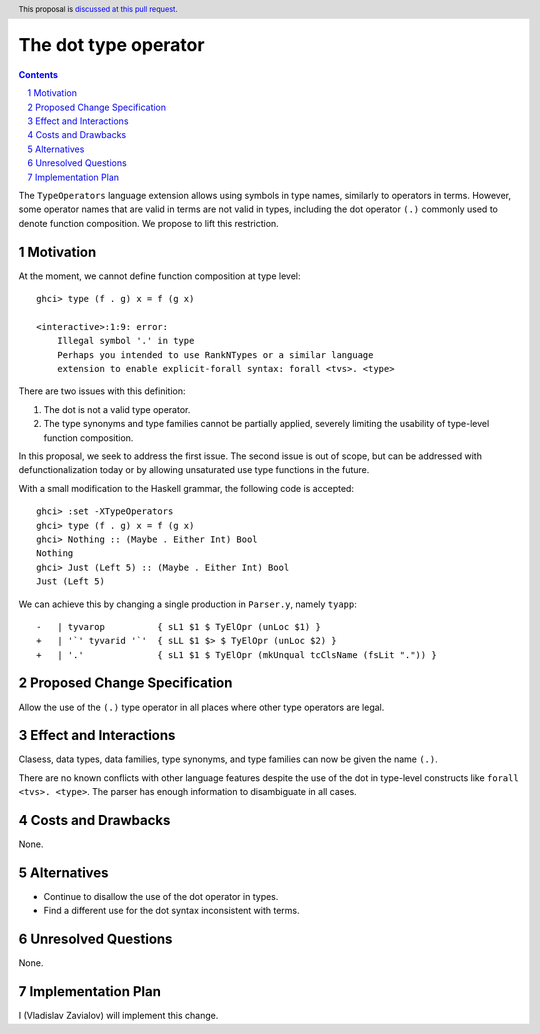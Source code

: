 The dot type operator
=====================

.. proposal-number::
.. trac-ticket::
.. implemented::
.. highlight:: haskell
.. header:: This proposal is `discussed at this pull request <https://github.com/ghc-proposals/ghc-proposals/pull/173>`_.
.. sectnum::
.. contents::

The ``TypeOperators`` language extension allows using symbols in type names,
similarly to operators in terms. However, some operator names that are valid in
terms are not valid in types, including the dot operator ``(.)`` commonly used
to denote function composition. We propose to lift this restriction.

Motivation
------------

At the moment, we cannot define function composition at type level::

  ghci> type (f . g) x = f (g x)

  <interactive>:1:9: error:
      Illegal symbol '.' in type
      Perhaps you intended to use RankNTypes or a similar language
      extension to enable explicit-forall syntax: forall <tvs>. <type>

There are two issues with this definition:

1. The dot is not a valid type operator.
2. The type synonyms and type families cannot be partially applied, severely
   limiting the usability of type-level function composition.

In this proposal, we seek to address the first issue. The second issue is out
of scope, but can be addressed with defunctionalization today or by allowing
unsaturated use type functions in the future.

With a small modification to the Haskell grammar, the following code is
accepted::

  ghci> :set -XTypeOperators
  ghci> type (f . g) x = f (g x)
  ghci> Nothing :: (Maybe . Either Int) Bool
  Nothing
  ghci> Just (Left 5) :: (Maybe . Either Int) Bool
  Just (Left 5)

We can achieve this by changing a single production in ``Parser.y``, namely
``tyapp``::

  -   | tyvarop          { sL1 $1 $ TyElOpr (unLoc $1) }
  +   | '`' tyvarid '`'  { sLL $1 $> $ TyElOpr (unLoc $2) }
  +   | '.'              { sL1 $1 $ TyElOpr (mkUnqual tcClsName (fsLit ".")) }

Proposed Change Specification
-----------------------------

Allow the use of the ``(.)`` type operator in all places where other type
operators are legal.

Effect and Interactions
-----------------------

Clasess, data types, data families, type synonyms, and type families can now be
given the name ``(.)``.

There are no known conflicts with other language features despite the use of
the dot in type-level constructs like ``forall <tvs>. <type>``. The parser has
enough information to disambiguate in all cases.

Costs and Drawbacks
-------------------

None.

Alternatives
------------

* Continue to disallow the use of the dot operator in types.
* Find a different use for the dot syntax inconsistent with terms.

Unresolved Questions
--------------------

None.

Implementation Plan
-------------------

I (Vladislav Zavialov) will implement this change.

